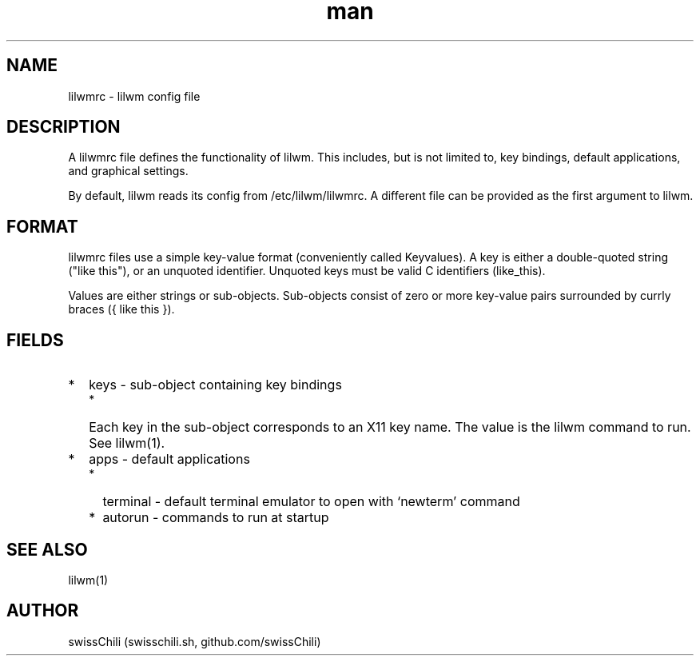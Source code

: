 .TH man 5 "11 May 2020" "1.0" "lilwm config file man page"

.SH NAME
lilwmrc \- lilwm config file

.SH DESCRIPTION
A lilwmrc file defines the functionality of lilwm.
This includes, but is not limited to, key bindings, default applications,
and graphical settings.

By default, lilwm reads its config from /etc/lilwm/lilwmrc.
A different file can be provided as the first argument to lilwm.

.SH FORMAT
lilwmrc files use a simple key-value format (conveniently called Keyvalues).
A key is either a double-quoted string ("like this"), or an unquoted identifier.
Unquoted keys must be valid C identifiers (like_this).

Values are either strings or sub-objects.
Sub-objects consist of zero or more key-value pairs surrounded by currly braces
({ like this }).

.SH FIELDS
.IP * 2
keys \- sub-object containing key bindings
.RS 2
.IP * 2
Each key in the sub-object corresponds to an X11 key name.
The value is the lilwm command to run. 
See lilwm(1).
.RE
.IP * 2
apps \- default applications
.RS 2
.IP * 2
terminal \- default terminal emulator to open with `newterm' command
.IP * 2
autorun \- commands to run at startup

.SH SEE ALSO
lilwm(1)

.SH AUTHOR
swissChili (swisschili.sh, github.com/swissChili)
